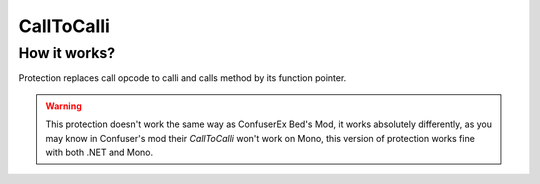 CallToCalli
===========

How it works?
-------------
Protection replaces call opcode to calli and calls method by its function pointer.


.. warning::

    This protection doesn't work the same way as ConfuserEx Bed's Mod, it works absolutely differently, as you may know in Confuser's mod their `CallToCalli` won't work on Mono, this version of protection works fine with both .NET and Mono.